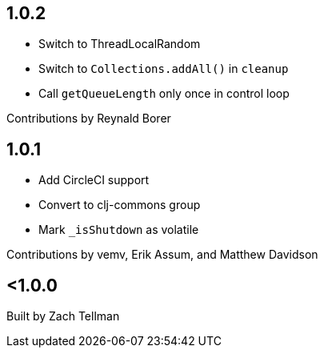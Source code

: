 == 1.0.2

* Switch to ThreadLocalRandom
* Switch to `Collections.addAll()` in `cleanup`
* Call `getQueueLength` only once in control loop

Contributions by Reynald Borer

== 1.0.1

* Add CircleCI support
* Convert to clj-commons group
* Mark `_isShutdown` as volatile

Contributions by vemv, Erik Assum, and Matthew Davidson

== <1.0.0

Built by Zach Tellman
